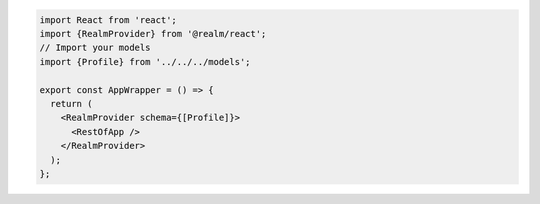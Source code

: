 .. code-block:: typescript

   import React from 'react';
   import {RealmProvider} from '@realm/react';
   // Import your models
   import {Profile} from '../../../models';

   export const AppWrapper = () => {
     return (
       <RealmProvider schema={[Profile]}>
         <RestOfApp />
       </RealmProvider>
     );
   };
